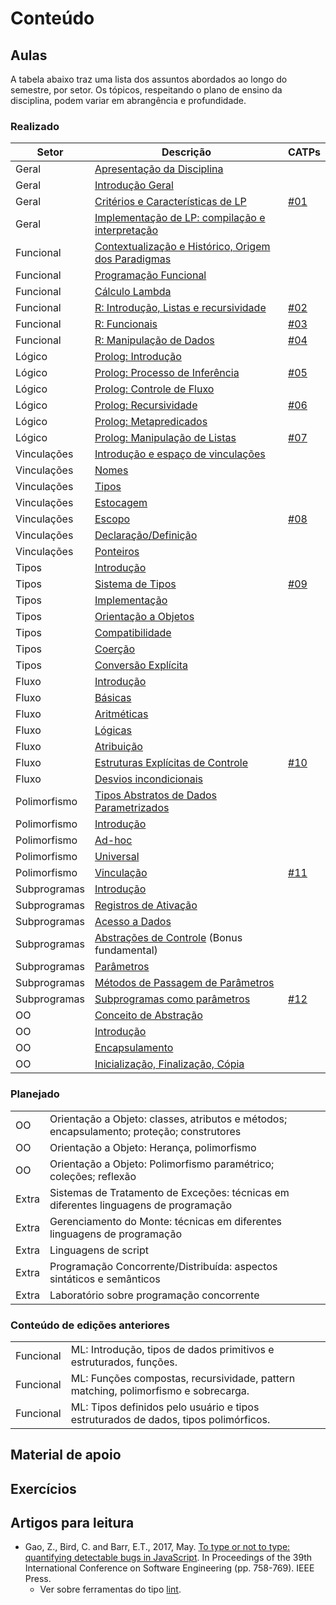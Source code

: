 * Conteúdo
** Aulas

A tabela abaixo traz uma lista dos assuntos abordados ao longo do
semestre, por setor. Os tópicos, respeitando o plano de ensino da
disciplina, podem variar em abrangência e profundidade.

*** Realizado

 | Setor        | Descrição                                           | CATPs |
 |--------------+-----------------------------------------------------+-------|
 | Geral        | [[./aulas/geral/apresentacao.org][Apresentação da Disciplina]]                          |       |
 | Geral        | [[./aulas/geral/introducao.org][Introdução Geral]]                                    |       |
 | Geral        | [[./aulas/geral/criterios.org][Critérios e Características de LP]]                   | [[../catps/][#01]]   |
 | Geral        | [[./aulas/geral/implementacao.org][Implementação de LP: compilação e interpretação]]     |       |
 | Funcional    | [[./aulas/funcional/contextualizacao.org][Contextualização e Histórico, Origem dos Paradigmas]] |       |
 | Funcional    | [[./aulas/funcional/funcional.org][Programação Funcional]]                               |       |
 | Funcional    | [[./aulas/funcional/lambda.org][Cálculo Lambda]]                                      |       |
 | Funcional    | [[./aulas/r/introducao.org][R: Introdução, Listas e recursividade]]               | [[../catps/][#02]]   |
 | Funcional    | [[./aulas/r/funcionais.org][R: Funcionais]]                                       | [[../catps/][#03]]   |
 | Funcional    | [[./aulas/r/manipulacao.org][R: Manipulação de Dados]]                             | [[../catps/][#04]]   |
 | Lógico       | [[./aulas/prolog/introducao.org][Prolog: Introdução]]                                  |       |
 | Lógico       | [[./aulas/prolog/inferencia.org][Prolog: Processo de Inferência]]                      | [[../catps/][#05]]   |
 | Lógico       | [[./aulas/prolog/controlefluxo.org][Prolog: Controle de Fluxo]]                           |       |
 | Lógico       | [[./aulas/prolog/recursividade.org][Prolog: Recursividade]]                               | [[../catps/][#06]]   |
 | Lógico       | [[./aulas/prolog/metapredicados.org][Prolog: Metapredicados]]                              |       |
 | Lógico       | [[./aulas/prolog/listas.org][Prolog: Manipulação de Listas]]                       | [[../catps/][#07]]   |
 |--------------+-----------------------------------------------------+-------|
 | Vinculações  | [[./aulas/vinculos/introducao.org][Introdução e espaço de vinculações]]                  |       |
 | Vinculações  | [[./aulas/vinculos/nomes.org][Nomes]]                                               |       |
 | Vinculações  | [[./aulas/vinculos/tipos.org][Tipos]]                                               |       |
 | Vinculações  | [[./aulas/vinculos/estocagem.org][Estocagem]]                                           |       |
 |--------------+-----------------------------------------------------+-------|
 | Vinculações  | [[./aulas/vinculos/escopo.org][Escopo]]                                              | [[../catps/][#08]]   |
 | Vinculações  | [[./aulas/vinculos/declaracao.org][Declaração/Definição]]                                |       |
 | Vinculações  | [[./aulas/vinculos/ponteiros.org][Ponteiros]]                                           |       |
 |--------------+-----------------------------------------------------+-------|
 | Tipos        | [[./aulas/tipos/introducao.org][Introdução]]                                          |       |
 | Tipos        | [[./aulas/tipos/sistema.org][Sistema de Tipos]]                                    | [[../catps/][#09]]   |
 | Tipos        | [[./aulas/tipos/implementacao.org][Implementação]]                                       |       |
 | Tipos        | [[./aulas/tipos/oo.org][Orientação a Objetos]]                                |       |
 |--------------+-----------------------------------------------------+-------|
 | Tipos        | [[./aulas/tipos/compatibilidade.org][Compatibilidade]]                                     |       |
 | Tipos        | [[./aulas/tipos/coercao.org][Coerção]]                                             |       |
 | Tipos        | [[./aulas/tipos/explicita.org][Conversão Explícita]]                                 |       |
 |--------------+-----------------------------------------------------+-------|
 | Fluxo        | [[./aulas/fluxo/introducao.org][Introdução]]                                          |       |
 | Fluxo        | [[./aulas/fluxo/basicas.org][Básicas]]                                             |       |
 | Fluxo        | [[./aulas/fluxo/aritmeticas.org][Aritméticas]]                                         |       |
 | Fluxo        | [[./aulas/fluxo/logicas.org][Lógicas]]                                             |       |
 | Fluxo        | [[./aulas/fluxo/atribuicao.org][Atribuição]]                                          |       |
 | Fluxo        | [[./aulas/fluxo/estruturas.org][Estruturas Explícitas de Controle]]                   | [[../catps/][#10]]   |
 | Fluxo        | [[./aulas/fluxo/desvios.org][Desvios incondicionais]]                              |       |
 |--------------+-----------------------------------------------------+-------|
 | Polimorfismo | [[./aulas/polimorfismo/tad-parametrico.org][Tipos Abstratos de Dados Parametrizados]]             |       |
 | Polimorfismo | [[./aulas/polimorfismo/introducao.org][Introdução]]                                          |       |
 | Polimorfismo | [[./aulas/polimorfismo/adhoc.org][Ad-hoc]]                                              |       |
 | Polimorfismo | [[./aulas/polimorfismo/universal.org][Universal]]                                           |       |
 | Polimorfismo | [[./aulas/polimorfismo/vinculacao.org][Vinculação]]                                          | [[../catps/][#11]]   |
 |--------------+-----------------------------------------------------+-------|
 | Subprogramas | [[./aulas/subprogramas/introducao.org][Introdução]]                                          |       |
 | Subprogramas | [[./aulas/subprogramas/registro.org][Registros de Ativação]]                               |       |
 | Subprogramas | [[./aulas/subprogramas/acesso.org][Acesso a Dados]]                                      |       |
 | Subprogramas | [[./aulas/subprogramas/didatica.pdf][Abstrações de Controle]] (Bonus fundamental)          |       |
 | Subprogramas | [[./aulas/subprogramas/parametros.org][Parâmetros]]                                          |       |
 | Subprogramas | [[./aulas/subprogramas/passagem.org][Métodos de Passagem de Parâmetros]]                   |       |
 | Subprogramas | [[./aulas/subprogramas/closures.org][Subprogramas como parâmetros]]                        | [[../catps/][#12]]   |
 |--------------+-----------------------------------------------------+-------|
 | OO           | [[./aulas/oo/abstracao.org][Conceito de Abstração]]                               |       |
 | OO           | [[./aulas/oo/introducao.org][Introdução]]                                          |       |
 | OO           | [[./aulas/oo/encapsulamento.org][Encapsulamento]]                                      |       |
 | OO           | [[./aulas/oo/inicializacao.org][Inicialização, Finalização, Cópia]]                   |       |
 |--------------+-----------------------------------------------------+-------|

*** Planejado

 | OO          | Orientação a Objeto: classes, atributos e métodos; encapsulamento; proteção; construtores                 |       |
 | OO          | Orientação a Objeto: Herança, polimorfismo                                                                |       |
 | OO          | Orientação a Objeto: Polimorfismo paramétrico; coleções; reflexão                                         |       |
 | Extra       | Sistemas de Tratamento de Exceções: técnicas em diferentes linguagens de programação                      |       |
 | Extra       | Gerenciamento do Monte: técnicas em diferentes linguagens de programação                                  |       |
 | Extra       | Linguagens de script                                                                                      |       |
 | Extra       | Programação Concorrente/Distribuída: aspectos sintáticos e semânticos                                     |       |
 | Extra       | Laboratório sobre programação concorrente                                                                 |       |

*** Conteúdo de edições anteriores

| Funcional | ML: Introdução, tipos de dados primitivos e estruturados, funções.                  |
| Funcional | ML: Funções compostas, recursividade, pattern matching, polimorfismo e sobrecarga.  |
| Funcional | ML: Tipos definidos pelo usuário e tipos estruturados de dados, tipos polimórficos. |

** Material de apoio
** Exercícios
** Artigos para leitura

- Gao, Z., Bird, C. and Barr, E.T., 2017,
  May. [[http://www0.cs.ucl.ac.uk/staff/Z.Gao/doc/paper/type_study.pdf][To
  type or not to type: quantifying detectable bugs in JavaScript]]. In
  Proceedings of the 39th International Conference on Software
  Engineering (pp. 758-769). IEEE Press.
  - Ver sobre ferramentas do tipo [[https://en.wikipedia.org/wiki/Lint_(software)][lint]].
